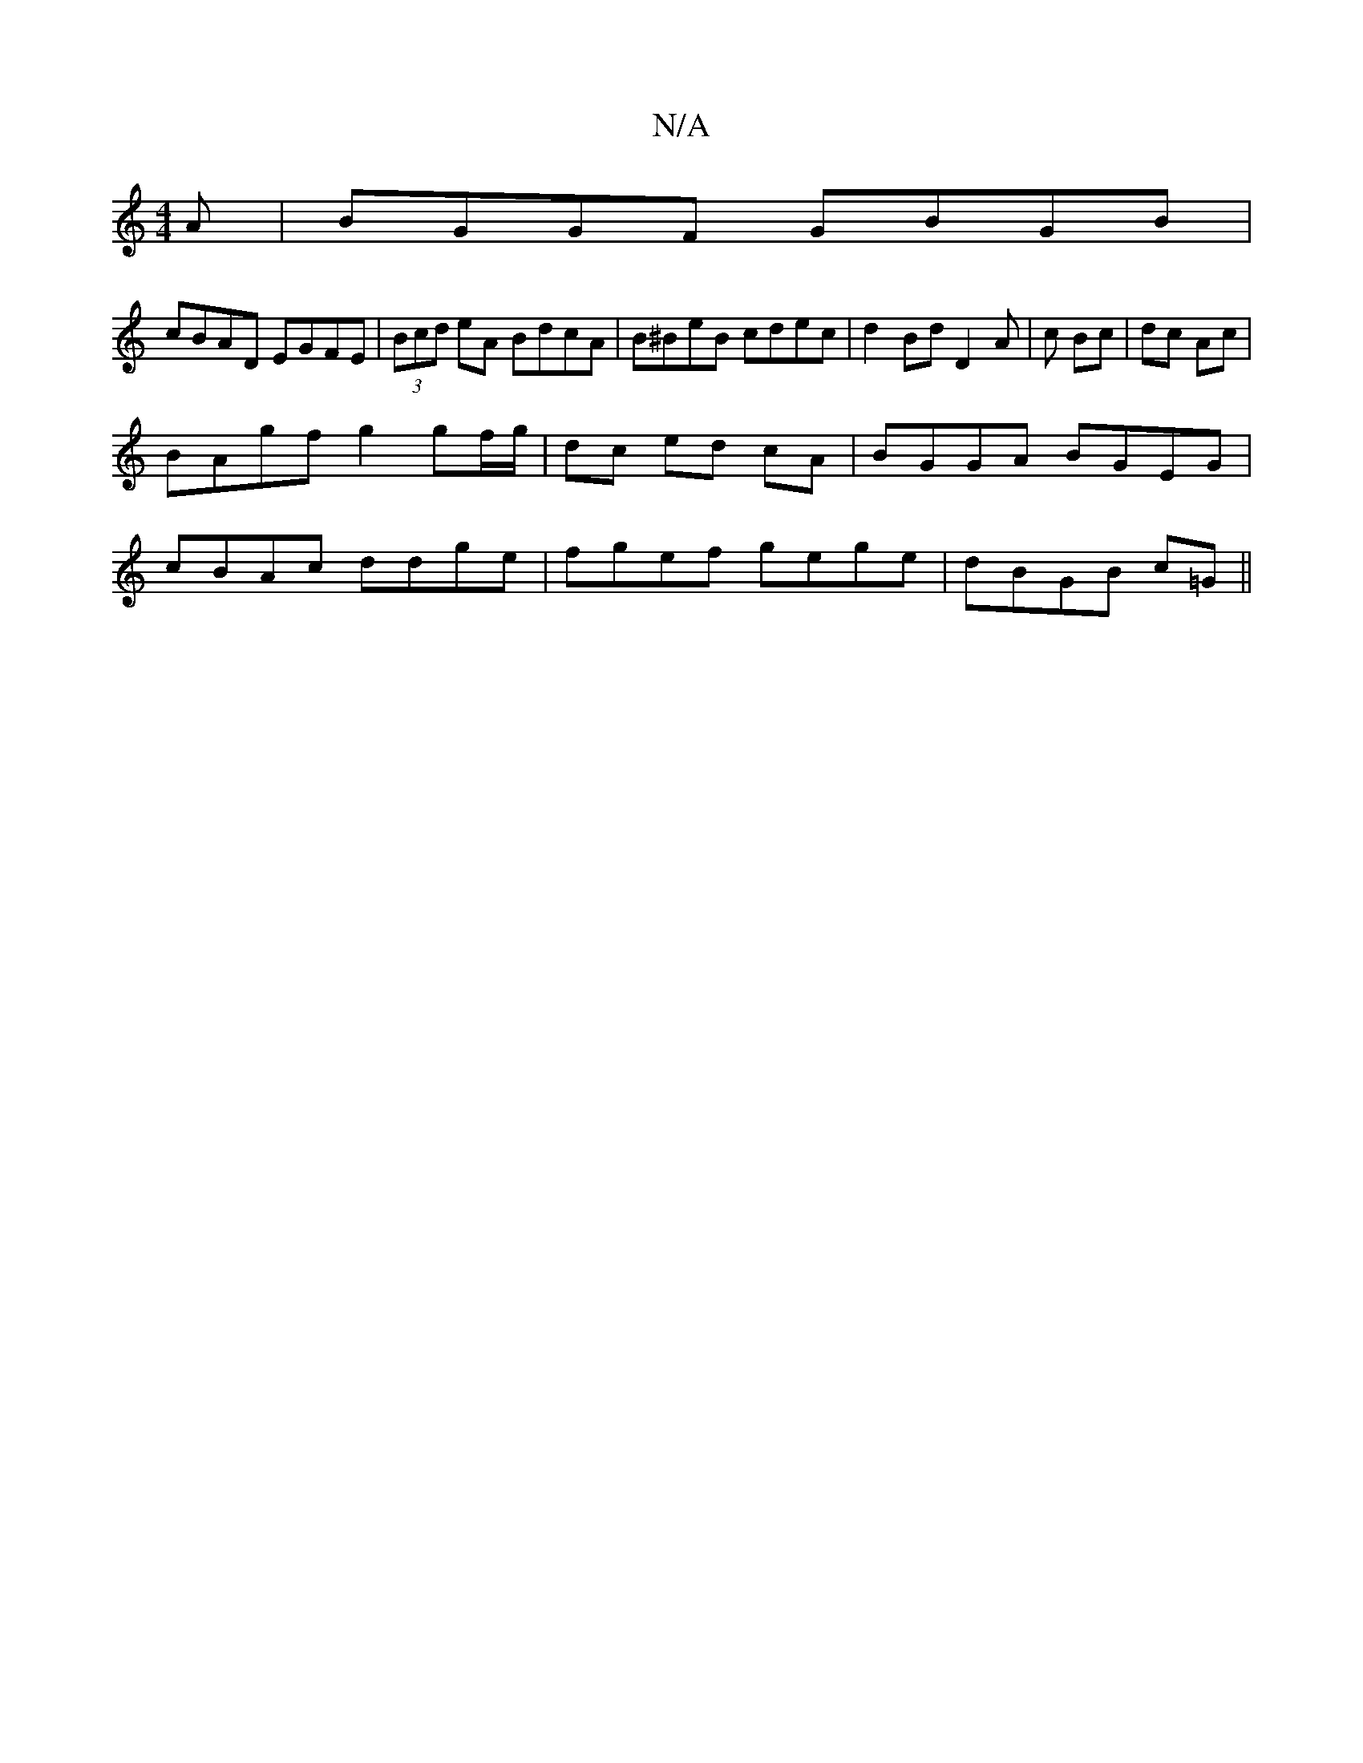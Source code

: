 X:1
T:N/A
M:4/4
R:N/A
K:Cmajor
A|BGGF GBGB|
cBAD EGFE|(3Bcd eA BdcA | B^BeB cdec|d2BdD2A|c Bc| dc Ac |
BAgf g2 gf/g/ | dc ed cA | BGGA BGEG|
cBAc ddge|fgef gege|dBGB c=G||

|G2FG FCFA |1 GFGE D2 DC |
DB,Ea geBc|
~A3d cAGA|1 BG (3Bd